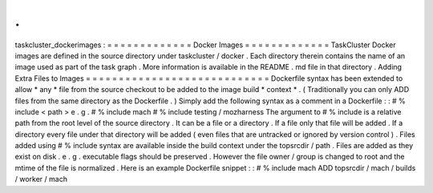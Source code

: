.
.
taskcluster_dockerimages
:
=
=
=
=
=
=
=
=
=
=
=
=
=
Docker
Images
=
=
=
=
=
=
=
=
=
=
=
=
=
TaskCluster
Docker
images
are
defined
in
the
source
directory
under
taskcluster
/
docker
.
Each
directory
therein
contains
the
name
of
an
image
used
as
part
of
the
task
graph
.
More
information
is
available
in
the
README
.
md
file
in
that
directory
.
Adding
Extra
Files
to
Images
=
=
=
=
=
=
=
=
=
=
=
=
=
=
=
=
=
=
=
=
=
=
=
=
=
=
=
=
Dockerfile
syntax
has
been
extended
to
allow
*
any
*
file
from
the
source
checkout
to
be
added
to
the
image
build
*
context
*
.
(
Traditionally
you
can
only
ADD
files
from
the
same
directory
as
the
Dockerfile
.
)
Simply
add
the
following
syntax
as
a
comment
in
a
Dockerfile
:
:
#
%
include
<
path
>
e
.
g
.
#
%
include
mach
#
%
include
testing
/
mozharness
The
argument
to
#
%
include
is
a
relative
path
from
the
root
level
of
the
source
directory
.
It
can
be
a
file
or
a
directory
.
If
a
file
only
that
file
will
be
added
.
If
a
directory
every
file
under
that
directory
will
be
added
(
even
files
that
are
untracked
or
ignored
by
version
control
)
.
Files
added
using
#
%
include
syntax
are
available
inside
the
build
context
under
the
topsrcdir
/
path
.
Files
are
added
as
they
exist
on
disk
.
e
.
g
.
executable
flags
should
be
preserved
.
However
the
file
owner
/
group
is
changed
to
root
and
the
mtime
of
the
file
is
normalized
.
Here
is
an
example
Dockerfile
snippet
:
:
#
%
include
mach
ADD
topsrcdir
/
mach
/
builds
/
worker
/
mach
